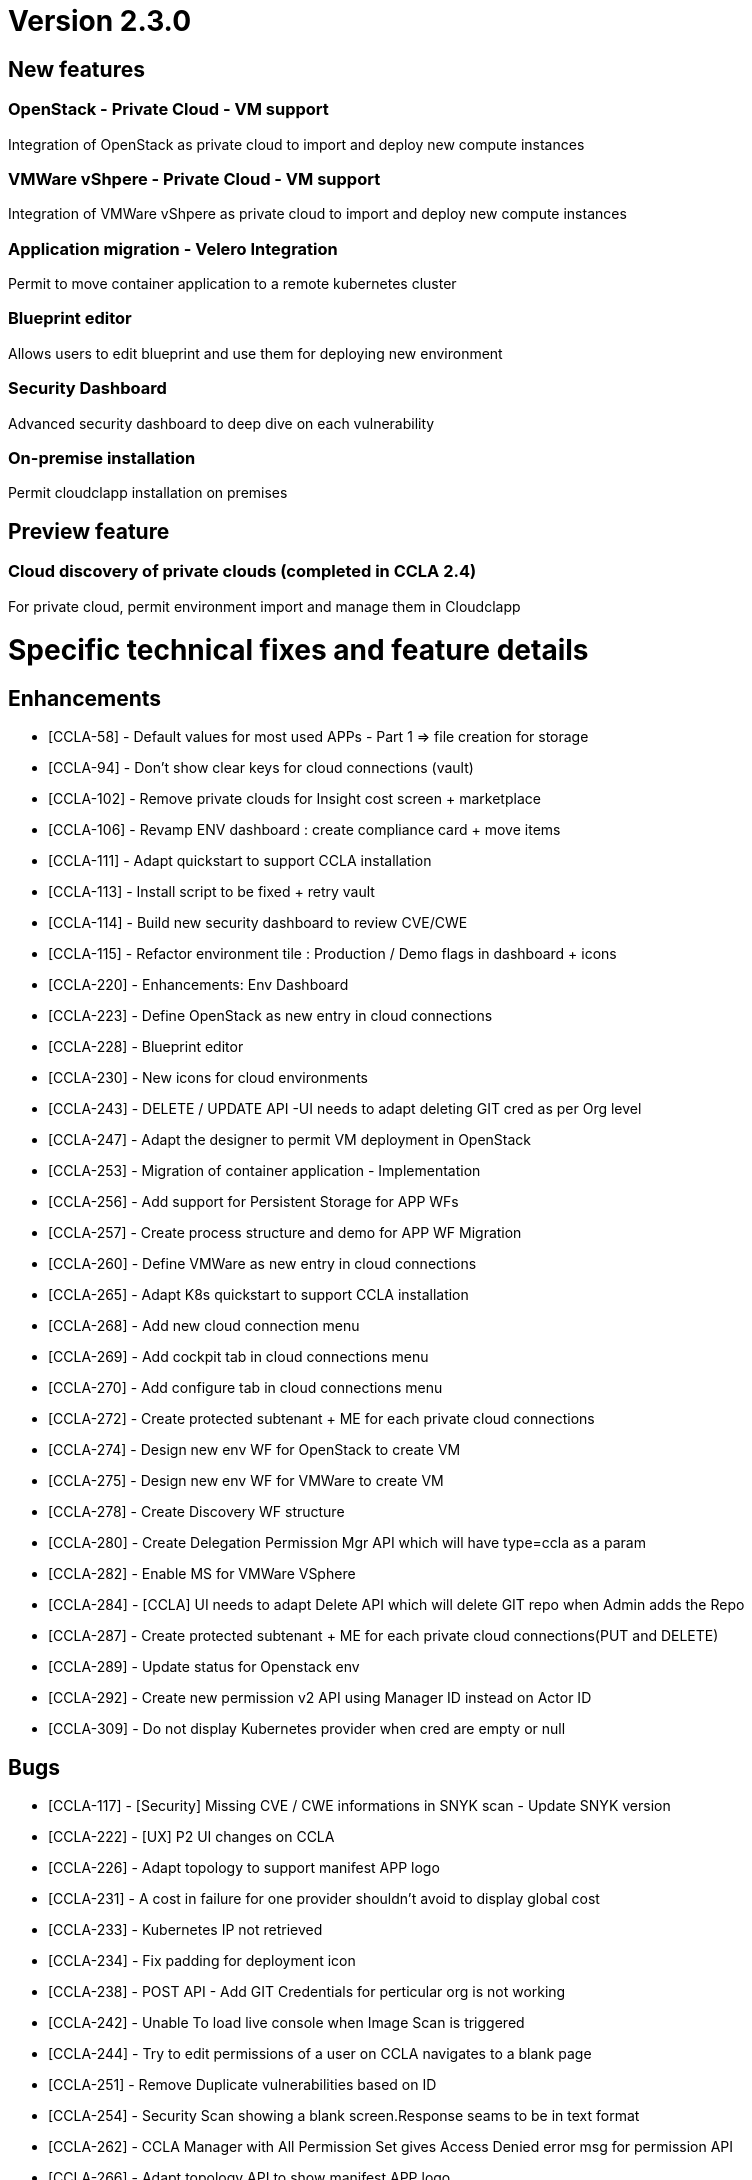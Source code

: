 
= Version 2.3.0
ifdef::env-github,env-browser[:outfilesuffix: .adoc]

== New features

=== OpenStack - Private Cloud - VM support
Integration of OpenStack as private cloud to import and deploy new compute instances

=== VMWare vShpere - Private Cloud - VM support
Integration of VMWare vShpere as private cloud to import and deploy new compute instances

=== Application migration - Velero Integration
Permit to move container application to a remote kubernetes cluster

=== Blueprint editor
Allows users to edit blueprint and use them for deploying new environment

=== Security Dashboard
Advanced security dashboard to deep dive on each vulnerability

=== On-premise installation
Permit cloudclapp installation on premises

== Preview feature

=== Cloud discovery of private clouds (completed in CCLA 2.4)
For private cloud, permit environment import and manage them in Cloudclapp

= Specific technical fixes and feature details =

== Enhancements ==

* [CCLA-58] - Default values for most used APPs - Part 1 => file creation for storage
* [CCLA-94] - Don't show clear keys for cloud connections (vault)
* [CCLA-102] - Remove private clouds for Insight cost screen + marketplace
* [CCLA-106] - Revamp ENV dashboard : create compliance card + move items
* [CCLA-111] - Adapt quickstart to support CCLA installation
* [CCLA-113] - Install script to be fixed + retry vault
* [CCLA-114] - Build new security dashboard to review CVE/CWE
* [CCLA-115] - Refactor environment tile : Production / Demo flags in dashboard + icons
* [CCLA-220] - Enhancements: Env Dashboard
* [CCLA-223] - Define OpenStack as new entry in cloud connections
* [CCLA-228] - Blueprint editor
* [CCLA-230] - New icons for cloud environments
* [CCLA-243] - DELETE / UPDATE API -UI needs to adapt deleting GIT cred as per Org level
* [CCLA-247] - Adapt the designer to permit VM deployment in OpenStack
* [CCLA-253] - Migration of container application - Implementation
* [CCLA-256] - Add support for Persistent Storage for APP WFs
* [CCLA-257] - Create process structure and demo for APP WF Migration
* [CCLA-260] - Define VMWare as new entry in cloud connections
* [CCLA-265] - Adapt K8s quickstart to support CCLA installation
* [CCLA-268] - Add new cloud connection menu
* [CCLA-269] - Add cockpit tab in cloud connections menu
* [CCLA-270] - Add configure tab in cloud connections menu
* [CCLA-272] - Create protected subtenant + ME for each private cloud connections
* [CCLA-274] - Design new env WF for OpenStack to create VM
* [CCLA-275] - Design new env WF for VMWare to create VM
* [CCLA-278] - Create Discovery WF structure
* [CCLA-280] - Create Delegation Permission Mgr API which will have type=ccla as a param
* [CCLA-282] - Enable MS for VMWare VSphere
* [CCLA-284] - [CCLA] UI needs to adapt Delete API which will delete GIT repo when Admin adds the Repo
* [CCLA-287] - Create protected subtenant + ME for each private cloud connections(PUT and DELETE)
* [CCLA-289] - Update status for Openstack env
* [CCLA-292] - Create new permission v2 API using Manager ID instead on Actor ID
* [CCLA-309] - Do not display Kubernetes provider when cred are empty or null

== Bugs ==

* [CCLA-117] - [Security] Missing CVE / CWE informations in SNYK scan - Update SNYK version
* [CCLA-222] - [UX] P2 UI changes on CCLA
* [CCLA-226] - Adapt topology to support manifest APP logo
* [CCLA-231] - A cost in failure for one provider shouldn't avoid to display global cost
* [CCLA-233] - Kubernetes IP not retrieved
* [CCLA-234] - Fix padding for deployment icon
* [CCLA-238] - POST API - Add GIT Credentials for perticular org is not working
* [CCLA-242] - Unable To load live console when Image Scan is triggered
* [CCLA-244] - Try to edit permissions of a user on CCLA navigates to a blank page
* [CCLA-251] - Remove Duplicate vulnerabilities based on ID
* [CCLA-254] - Security Scan showing a blank screen.Response seams to be in text format
* [CCLA-262] - CCLA Manager with All Permission Set gives Access Denied error msg for permission API
* [CCLA-266] - Adapt topology API to show manifest APP logo
* [CCLA-283] - Kubectl and terraform commands failure
* [CCLA-290] - For Hybrid Envi when we Delete the apps we don't get No such file or directory:
* [CCLA-293] - Remove urllib3 lib from OMSA Python-SDK (Web App Scan not functioning)
* [CCLA-294] - Workflow not loaded in Blueprint editor
* [CCLA-295] - AWS CLI Tool gets deleted from apiContainer
* [CCLA-297] - Ec2 Deployment failing
* [CCLA-302] - Device var in WF consider deviceId as 4 digits..device not found
